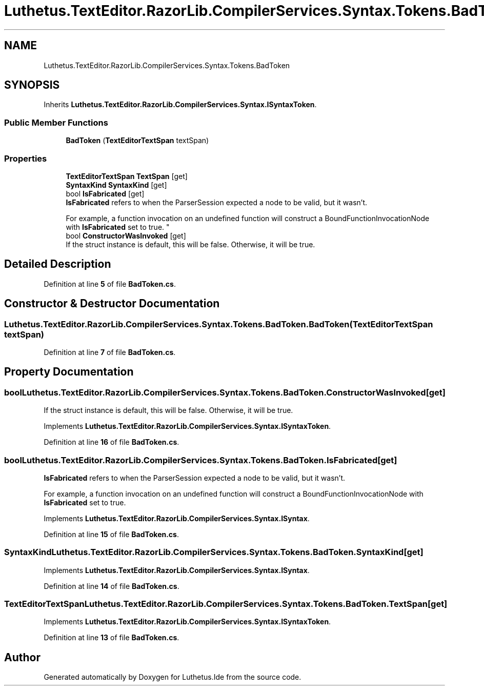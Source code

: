 .TH "Luthetus.TextEditor.RazorLib.CompilerServices.Syntax.Tokens.BadToken" 3 "Version 1.0.0" "Luthetus.Ide" \" -*- nroff -*-
.ad l
.nh
.SH NAME
Luthetus.TextEditor.RazorLib.CompilerServices.Syntax.Tokens.BadToken
.SH SYNOPSIS
.br
.PP
.PP
Inherits \fBLuthetus\&.TextEditor\&.RazorLib\&.CompilerServices\&.Syntax\&.ISyntaxToken\fP\&.
.SS "Public Member Functions"

.in +1c
.ti -1c
.RI "\fBBadToken\fP (\fBTextEditorTextSpan\fP textSpan)"
.br
.in -1c
.SS "Properties"

.in +1c
.ti -1c
.RI "\fBTextEditorTextSpan\fP \fBTextSpan\fP\fR [get]\fP"
.br
.ti -1c
.RI "\fBSyntaxKind\fP \fBSyntaxKind\fP\fR [get]\fP"
.br
.ti -1c
.RI "bool \fBIsFabricated\fP\fR [get]\fP"
.br
.RI "\fBIsFabricated\fP refers to when the ParserSession expected a node to be valid, but it wasn't\&.
.br

.br
For example, a function invocation on an undefined function will construct a BoundFunctionInvocationNode with \fBIsFabricated\fP set to true\&. "
.ti -1c
.RI "bool \fBConstructorWasInvoked\fP\fR [get]\fP"
.br
.RI "If the struct instance is default, this will be false\&. Otherwise, it will be true\&. "
.in -1c
.SH "Detailed Description"
.PP 
Definition at line \fB5\fP of file \fBBadToken\&.cs\fP\&.
.SH "Constructor & Destructor Documentation"
.PP 
.SS "Luthetus\&.TextEditor\&.RazorLib\&.CompilerServices\&.Syntax\&.Tokens\&.BadToken\&.BadToken (\fBTextEditorTextSpan\fP textSpan)"

.PP
Definition at line \fB7\fP of file \fBBadToken\&.cs\fP\&.
.SH "Property Documentation"
.PP 
.SS "bool Luthetus\&.TextEditor\&.RazorLib\&.CompilerServices\&.Syntax\&.Tokens\&.BadToken\&.ConstructorWasInvoked\fR [get]\fP"

.PP
If the struct instance is default, this will be false\&. Otherwise, it will be true\&. 
.PP
Implements \fBLuthetus\&.TextEditor\&.RazorLib\&.CompilerServices\&.Syntax\&.ISyntaxToken\fP\&.
.PP
Definition at line \fB16\fP of file \fBBadToken\&.cs\fP\&.
.SS "bool Luthetus\&.TextEditor\&.RazorLib\&.CompilerServices\&.Syntax\&.Tokens\&.BadToken\&.IsFabricated\fR [get]\fP"

.PP
\fBIsFabricated\fP refers to when the ParserSession expected a node to be valid, but it wasn't\&.
.br

.br
For example, a function invocation on an undefined function will construct a BoundFunctionInvocationNode with \fBIsFabricated\fP set to true\&. 
.PP
Implements \fBLuthetus\&.TextEditor\&.RazorLib\&.CompilerServices\&.Syntax\&.ISyntax\fP\&.
.PP
Definition at line \fB15\fP of file \fBBadToken\&.cs\fP\&.
.SS "\fBSyntaxKind\fP Luthetus\&.TextEditor\&.RazorLib\&.CompilerServices\&.Syntax\&.Tokens\&.BadToken\&.SyntaxKind\fR [get]\fP"

.PP
Implements \fBLuthetus\&.TextEditor\&.RazorLib\&.CompilerServices\&.Syntax\&.ISyntax\fP\&.
.PP
Definition at line \fB14\fP of file \fBBadToken\&.cs\fP\&.
.SS "\fBTextEditorTextSpan\fP Luthetus\&.TextEditor\&.RazorLib\&.CompilerServices\&.Syntax\&.Tokens\&.BadToken\&.TextSpan\fR [get]\fP"

.PP
Implements \fBLuthetus\&.TextEditor\&.RazorLib\&.CompilerServices\&.Syntax\&.ISyntaxToken\fP\&.
.PP
Definition at line \fB13\fP of file \fBBadToken\&.cs\fP\&.

.SH "Author"
.PP 
Generated automatically by Doxygen for Luthetus\&.Ide from the source code\&.
